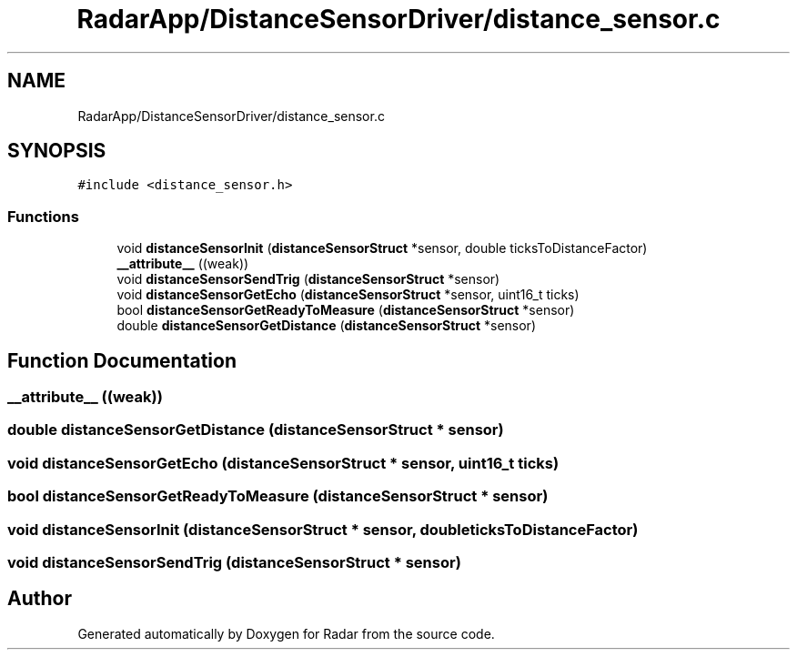 .TH "RadarApp/DistanceSensorDriver/distance_sensor.c" 3 "Version 1.0.0" "Radar" \" -*- nroff -*-
.ad l
.nh
.SH NAME
RadarApp/DistanceSensorDriver/distance_sensor.c
.SH SYNOPSIS
.br
.PP
\fC#include <distance_sensor\&.h>\fP
.br

.SS "Functions"

.in +1c
.ti -1c
.RI "void \fBdistanceSensorInit\fP (\fBdistanceSensorStruct\fP *sensor, double ticksToDistanceFactor)"
.br
.ti -1c
.RI "\fB__attribute__\fP ((weak))"
.br
.ti -1c
.RI "void \fBdistanceSensorSendTrig\fP (\fBdistanceSensorStruct\fP *sensor)"
.br
.ti -1c
.RI "void \fBdistanceSensorGetEcho\fP (\fBdistanceSensorStruct\fP *sensor, uint16_t ticks)"
.br
.ti -1c
.RI "bool \fBdistanceSensorGetReadyToMeasure\fP (\fBdistanceSensorStruct\fP *sensor)"
.br
.ti -1c
.RI "double \fBdistanceSensorGetDistance\fP (\fBdistanceSensorStruct\fP *sensor)"
.br
.in -1c
.SH "Function Documentation"
.PP 
.SS "__attribute__ ((weak))"

.SS "double distanceSensorGetDistance (\fBdistanceSensorStruct\fP * sensor)"

.SS "void distanceSensorGetEcho (\fBdistanceSensorStruct\fP * sensor, uint16_t ticks)"

.SS "bool distanceSensorGetReadyToMeasure (\fBdistanceSensorStruct\fP * sensor)"

.SS "void distanceSensorInit (\fBdistanceSensorStruct\fP * sensor, double ticksToDistanceFactor)"

.SS "void distanceSensorSendTrig (\fBdistanceSensorStruct\fP * sensor)"

.SH "Author"
.PP 
Generated automatically by Doxygen for Radar from the source code\&.
